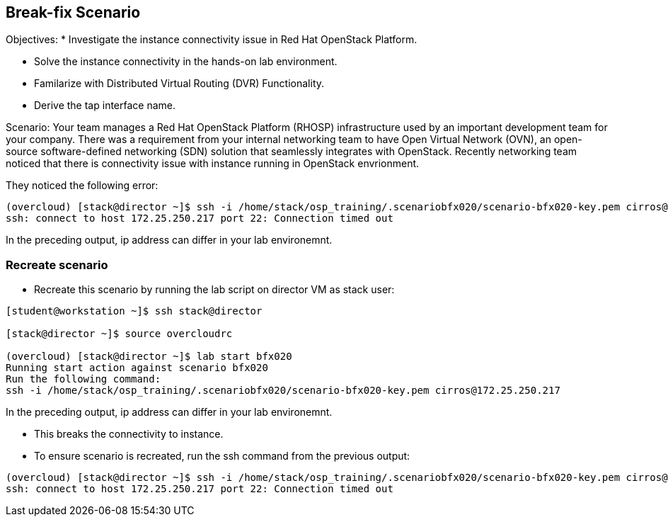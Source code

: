 == Break-fix Scenario

Objectives:
* Investigate the instance connectivity issue in Red Hat OpenStack Platform.

* Solve the instance connectivity in the hands-on lab environment.

* Familarize with Distributed Virtual Routing (DVR) Functionality.

* Derive the tap interface name.

Scenario: 
Your team manages a Red Hat OpenStack Platform (RHOSP) infrastructure used by an important development team for your company. There was a requirement from your internal networking team to have Open Virtual Network (OVN), an open-source software-defined networking (SDN) solution that seamlessly integrates with OpenStack. Recently networking team noticed that there is connectivity issue with instance running in OpenStack envrionment.

They noticed the following error:
----
(overcloud) [stack@director ~]$ ssh -i /home/stack/osp_training/.scenariobfx020/scenario-bfx020-key.pem cirros@172.25.250.217
ssh: connect to host 172.25.250.217 port 22: Connection timed out
----
In the preceding output, ip address can differ in your lab environemnt.

=== Recreate scenario

* Recreate this scenario by running the lab script on director VM as stack user:
----
[student@workstation ~]$ ssh stack@director

[stack@director ~]$ source overcloudrc

(overcloud) [stack@director ~]$ lab start bfx020
Running start action against scenario bfx020
Run the following command:
ssh -i /home/stack/osp_training/.scenariobfx020/scenario-bfx020-key.pem cirros@172.25.250.217
----

In the preceding output, ip address can differ in your lab environemnt.

* This breaks the connectivity to instance.

* To ensure scenario is recreated, run the ssh command from the previous output:
----
(overcloud) [stack@director ~]$ ssh -i /home/stack/osp_training/.scenariobfx020/scenario-bfx020-key.pem cirros@172.25.250.217
ssh: connect to host 172.25.250.217 port 22: Connection timed out
----

